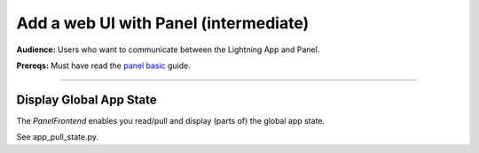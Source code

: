 ######################################
Add a web UI with Panel (intermediate)
######################################

**Audience:** Users who want to communicate between the Lightning App and Panel.

**Prereqs:** Must have read the `panel basic <basic.html>`_ guide.

----

************************
Display Global App State
************************

The `PanelFrontend` enables you read/pull and display (parts of) the global
app state.

See app_pull_state.py.